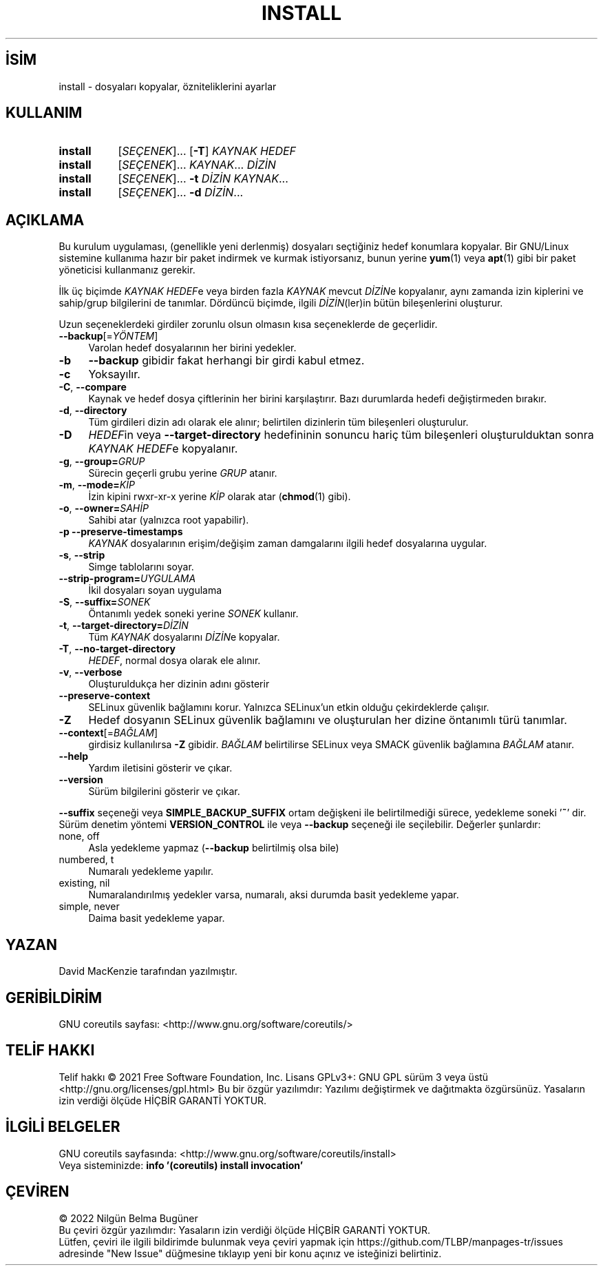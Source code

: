 .ig
 * Bu kılavuz sayfası Türkçe Linux Belgelendirme Projesi (TLBP) tarafından
 * XML belgelerden derlenmiş olup manpages-tr paketinin parçasıdır:
 * https://github.com/TLBP/manpages-tr
 *
..
.\" Derlenme zamanı: 2023-01-21T21:03:30+03:00
.TH "INSTALL" 1 "Eylül 2021" "GNU coreutils 9.0" "Kullanıcı Komutları"
.\" Sözcükleri ilgisiz yerlerden bölme (disable hyphenation)
.nh
.\" Sözcükleri yayma, sadece sola yanaştır (disable justification)
.ad l
.PD 0
.SH İSİM
install - dosyaları kopyalar, özniteliklerini ayarlar
.sp
.SH KULLANIM
.IP \fBinstall\fR 8
[\fISEÇENEK\fR]... [\fB-T\fR] \fIKAYNAK HEDEF\fR
.IP \fBinstall\fR 8
[\fISEÇENEK\fR]... \fIKAYNAK\fR... \fIDİZİN\fR
.IP \fBinstall\fR 8
[\fISEÇENEK\fR]... \fB-t\fR \fIDİZİN KAYNAK\fR...
.IP \fBinstall\fR 8
[\fISEÇENEK\fR]... \fB-d\fR \fIDİZİN\fR...
.sp
.PP
.sp
.SH "AÇIKLAMA"
Bu kurulum uygulaması, (genellikle yeni derlenmiş) dosyaları seçtiğiniz hedef konumlara kopyalar. Bir GNU/Linux sistemine kullanıma hazır bir paket indirmek ve kurmak istiyorsanız, bunun yerine \fByum\fR(1) veya \fBapt\fR(1) gibi bir paket yöneticisi kullanmanız gerekir.
.sp
İlk üç biçimde \fIKAYNAK\fR \fIHEDEF\fRe veya birden fazla \fIKAYNAK\fR mevcut \fIDİZİN\fRe kopyalanır, aynı zamanda izin kiplerini ve sahip/grup bilgilerini de tanımlar. Dördüncü biçimde, ilgili \fIDİZİN\fR(ler)in bütün bileşenlerini oluşturur.
.sp
Uzun seçeneklerdeki girdiler zorunlu olsun olmasın kısa seçeneklerde de geçerlidir.
.sp
.TP 4
\fB--backup\fR[=\fIYÖNTEM\fR]
Varolan hedef dosyalarının her birini yedekler.
.sp
.TP 4
\fB-b\fR
\fB--backup\fR gibidir fakat herhangi bir girdi kabul etmez.
.sp
.TP 4
\fB-c\fR
Yoksayılır.
.sp
.TP 4
\fB-C\fR, \fB--compare\fR
Kaynak ve hedef dosya çiftlerinin her birini karşılaştırır. Bazı durumlarda hedefi değiştirmeden bırakır.
.sp
.TP 4
\fB-d\fR, \fB--directory\fR
Tüm girdileri dizin adı olarak ele alınır; belirtilen dizinlerin tüm bileşenleri oluşturulur.
.sp
.TP 4
\fB-D\fR
\fIHEDEF\fRin veya \fB--target-directory\fR hedefininin sonuncu hariç tüm bileşenleri oluşturulduktan sonra \fIKAYNAK\fR \fIHEDEF\fRe kopyalanır.
.sp
.TP 4
\fB-g\fR, \fB--group=\fR\fIGRUP\fR
Sürecin geçerli grubu yerine \fIGRUP\fR atanır.
.sp
.TP 4
\fB-m\fR, \fB--mode=\fR\fIKİP\fR
İzin kipini rwxr-xr-x yerine \fIKİP\fR olarak atar (\fBchmod\fR(1) gibi).
.sp
.TP 4
\fB-o\fR, \fB--owner=\fR\fISAHİP\fR
Sahibi atar (yalnızca root yapabilir).
.sp
.TP 4
\fB-p\fR \fB--preserve-timestamps\fR
\fIKAYNAK\fR dosyalarının erişim/değişim zaman damgalarını ilgili hedef dosyalarına uygular.
.sp
.TP 4
\fB-s\fR, \fB--strip\fR
Simge tablolarını soyar.
.sp
.TP 4
\fB--strip-program=\fR\fIUYGULAMA\fR
İkil dosyaları soyan uygulama
.sp
.TP 4
\fB-S\fR, \fB--suffix=\fR\fISONEK\fR
Öntanımlı yedek soneki yerine \fISONEK\fR kullanır.
.sp
.TP 4
\fB-t\fR, \fB--target-directory=\fR\fIDİZİN\fR
Tüm \fIKAYNAK\fR dosyalarını \fIDİZİN\fRe kopyalar.
.sp
.TP 4
\fB-T\fR, \fB--no-target-directory\fR
\fIHEDEF\fR, normal dosya olarak ele alınır.
.sp
.TP 4
\fB-v\fR, \fB--verbose\fR
Oluşturuldukça her dizinin adını gösterir
.sp
.TP 4
\fB--preserve-context\fR
SELinux güvenlik bağlamını korur. Yalnızca SELinux’un etkin olduğu çekirdeklerde çalışır.
.sp
.TP 4
\fB-Z\fR
Hedef dosyanın SELinux güvenlik bağlamını ve oluşturulan her dizine öntanımlı türü tanımlar.
.sp
.TP 4
\fB--context\fR[=\fIBAĞLAM\fR]
girdisiz kullanılırsa \fB-Z\fR gibidir. \fIBAĞLAM\fR belirtilirse SELinux veya SMACK güvenlik bağlamına \fIBAĞLAM\fR atanır.
.sp
.TP 4
\fB--help\fR
Yardım iletisini gösterir ve çıkar.
.sp
.TP 4
\fB--version\fR
Sürüm bilgilerini gösterir ve çıkar.
.sp
.PP
\fB--suffix\fR seçeneği veya \fBSIMPLE_BACKUP_SUFFIX\fR ortam değişkeni ile belirtilmediği sürece, yedekleme soneki ’\fB~\fR’ dir. Sürüm denetim yöntemi \fBVERSION_CONTROL\fR ile veya \fB--backup\fR seçeneği ile seçilebilir. Değerler şunlardır:
.sp
.TP 4
none, off
Asla yedekleme yapmaz (\fB--backup\fR belirtilmiş olsa bile)
.sp
.TP 4
numbered, t
Numaralı yedekleme yapılır.
.sp
.TP 4
existing, nil
Numaralandırılmış yedekler varsa, numaralı, aksi durumda basit yedekleme yapar.
.sp
.TP 4
simple, never
Daima basit yedekleme yapar.
.sp
.PP
.sp
.SH "YAZAN"
David MacKenzie tarafından yazılmıştır.
.sp
.SH "GERİBİLDİRİM"
GNU coreutils sayfası: <http://www.gnu.org/software/coreutils/>
.sp
.SH "TELİF HAKKI"
Telif hakkı © 2021 Free Software Foundation, Inc. Lisans GPLv3+: GNU GPL sürüm 3 veya üstü <http://gnu.org/licenses/gpl.html> Bu bir özgür yazılımdır: Yazılımı değiştirmek ve dağıtmakta özgürsünüz. Yasaların izin verdiği ölçüde HİÇBİR GARANTİ YOKTUR.
.sp
.SH "İLGİLİ BELGELER"
GNU coreutils sayfasında: <http://www.gnu.org/software/coreutils/install>
.br
Veya sisteminizde: \fBinfo ’(coreutils) install invocation’\fR
.sp
.SH "ÇEVİREN"
© 2022 Nilgün Belma Bugüner
.br
Bu çeviri özgür yazılımdır: Yasaların izin verdiği ölçüde HİÇBİR GARANTİ YOKTUR.
.br
Lütfen, çeviri ile ilgili bildirimde bulunmak veya çeviri yapmak için https://github.com/TLBP/manpages-tr/issues adresinde "New Issue" düğmesine tıklayıp yeni bir konu açınız ve isteğinizi belirtiniz.
.sp
